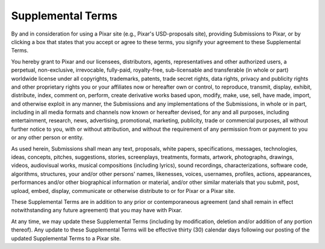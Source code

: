 ===================
Supplemental Terms
===================

By and in consideration for using a Pixar site (e.g., Pixar's USD-proposals
site), providing Submissions to Pixar, or by clicking a box that states that
you accept or agree to these terms, you signify your agreement to these
Supplemental Terms.

You hereby grant to Pixar and our licensees, distributors, agents,
representatives and other authorized users, a perpetual, non-exclusive,
irrevocable, fully-paid, royalty-free, sub-licensable and transferable
(in whole or part) worldwide license under all copyrights, trademarks, patents,
trade secret rights, data rights, privacy and publicity rights and other
proprietary rights you or your affiliates now or hereafter own or control, to
reproduce, transmit, display, exhibit, distribute, index, comment on, perform,
create derivative works based upon, modify, make, use, sell, have made, import,
and otherwise exploit in any manner, the Submissions and any implementations of
the Submissions, in whole or in part, including in all media formats and
channels now known or hereafter devised, for any and all purposes, including
entertainment, research, news, advertising, promotional, marketing, publicity,
trade or commercial purposes, all without further notice to you, with or without
attribution, and without the requirement of any permission from or payment to
you or any other person or entity.  

As used herein, Submissions shall mean any text, proposals, white papers,
specifications, messages, technologies, ideas, concepts, pitches, suggestions,
stories, screenplays, treatments, formats, artwork, photographs, drawings,
videos, audiovisual works, musical compositions (including lyrics), sound
recordings, characterizations, software code, algorithms, structures, your
and/or other persons' names, likenesses, voices, usernames, profiles, actions,
appearances, performances and/or other biographical information or material,
and/or other similar materials that you submit, post, upload, embed, display,
communicate or otherwise distribute to or for Pixar or a Pixar site.

These Supplemental Terms are in addition to any prior or contemporaneous
agreement (and shall remain in effect notwithstanding any future agreement)
that you may have with Pixar.

At any time, we may update these Supplemental Terms (including by modification,
deletion and/or addition of any portion thereof).  Any update to these
Supplemental Terms will be effective thirty (30) calendar days following our
posting of the updated Supplemental Terms to a Pixar site.

